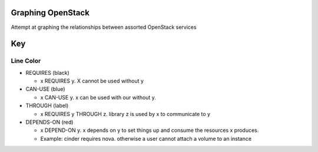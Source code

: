 Graphing OpenStack
==================

Attempt at graphing the relationships between assorted OpenStack services

Key
====

Line Color
----------


* REQUIRES (black)

  * x REQUIRES y. X cannot be used without y
* CAN-USE (blue)

  * x CAN-USE y. x can be used with our without y.
* THROUGH (label)

  * x REQUIRES y THROUGH z. library z is used by x to communicate to y
* DEPENDS-ON (red)

  * x DEPEND-ON y. x depends on y to set things up and consume the resources x produces. 
  * Example: cinder requires nova. otherwise a user cannot attach a volume to an instance
